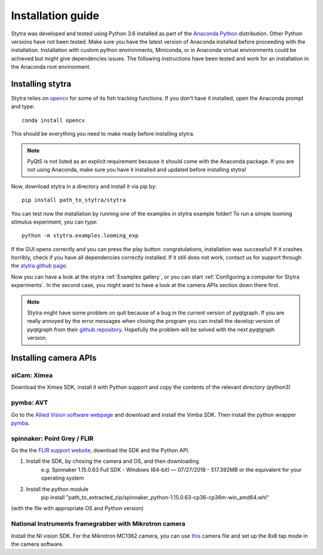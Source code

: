 Installation guide
==================

Stytra was developed and tested using Python 3.6 installed as part of the
`Anaconda Python <https://www.anaconda.com/download/>`_ distribution. Other Python versions have not been tested.
Make sure you have the latest version of Anaconda installed before proceeding
with the installation. Installation with custom python environments,
Miniconda, or in Anaconda virtual environments could be achieved but might
give dependencies issues. The following instructions have been tested and
work for an installation in the Anaconda root environment.


Installing stytra
-----------------

Stytra relies on `opencv <https://docs.opencv.org/3
.0-beta/doc/py_tutorials/py_tutorials.html>`_ for some of its fish tracking
functions. If you don't have it installed, open the Anaconda prompt and type::

    conda install opencv

This should be everything you need to make ready before installing stytra.

.. note::
    PyQt5 is not listed as an explicit requirement because it should
    come with
    the Anaconda package. If you are not using Anaconda, make sure you have it
    installed and updated before installing stytra!

Now, download stytra in a directory and install it via pip by::

    pip install path_to_stytra/stytra


You can test now the installation by running one of the examples in stytra
example folder! To run a simple looming stimulus experiment, you can
type::

    python -m stytra.examples.looming_exp

If the GUI opens correctly and you can press the play button:
congratulations, installation was successful! If it crashes horribly, check
if you have all dependencies correctly installed. If it still does not work,
contact us for support through the `stytra github page <https://github
.com/portugueslab/stytra>`_.

Now you can have a look at the stytra :ref:`Examples gallery`, or you can start
:ref:`Configuring a computer for Stytra experiments`.
In the second case, you might want to have a look at the camera APIs section down there first.

.. note::
    Stytra might have some problem on quit because of a bug in the current
    version of pyqtgraph. If you are really annoyed by the error messages
    when closing the program you can install the develop version of pyqtgraph
    from their `github repository <https://github.com/pyqtgraph/pyqtgraph>`_.
    Hopefully the problem will be solved with the next pyqtgraph version.


Installing camera APIs
----------------------
xiCam: Ximea
............

Download the Ximea SDK, install it with Python support and copy the contents
of the relevant directory (python3)


pymba: AVT
............

Go to the `Allied Vision software webpage <https://www.alliedvision.com/en/products/software.html>`_
and download and install the Vimba SDK. Then install the python wrapper
`pymba <https://github.com/morefigs/pymba>`_.


spinnaker: Point Grey / FLIR
............................

Go the the `FLIR support website <https://eu.ptgrey.com/support/downloads?countryid=2147483647>`_, download the SDK and the Python API.

1. Install the SDK, by chosing the camera and OS, and then downloading
    e.g. Spinnaker 1.15.0.63 Full SDK - Windows (64-bit) — 07/27/2018 - 517.392MB
    or the equivalent for your operating system

2. Install the python module
    pip install "path_to_extracted_zip/spinnaker_python-1.15.0.63-cp36-cp36m-win_amd64.whl"

(with the file with appropriate OS and Python version)


National Instruments framegrabber with Mikrotron camera
.......................................................

Install the NI vision SDK. For the Mikrotron MC1362 camera, you can use `this <../hardware_list/MikrotronMC1362.icd>`_
camera file and set up the 8x8 tap mode in the camera software.